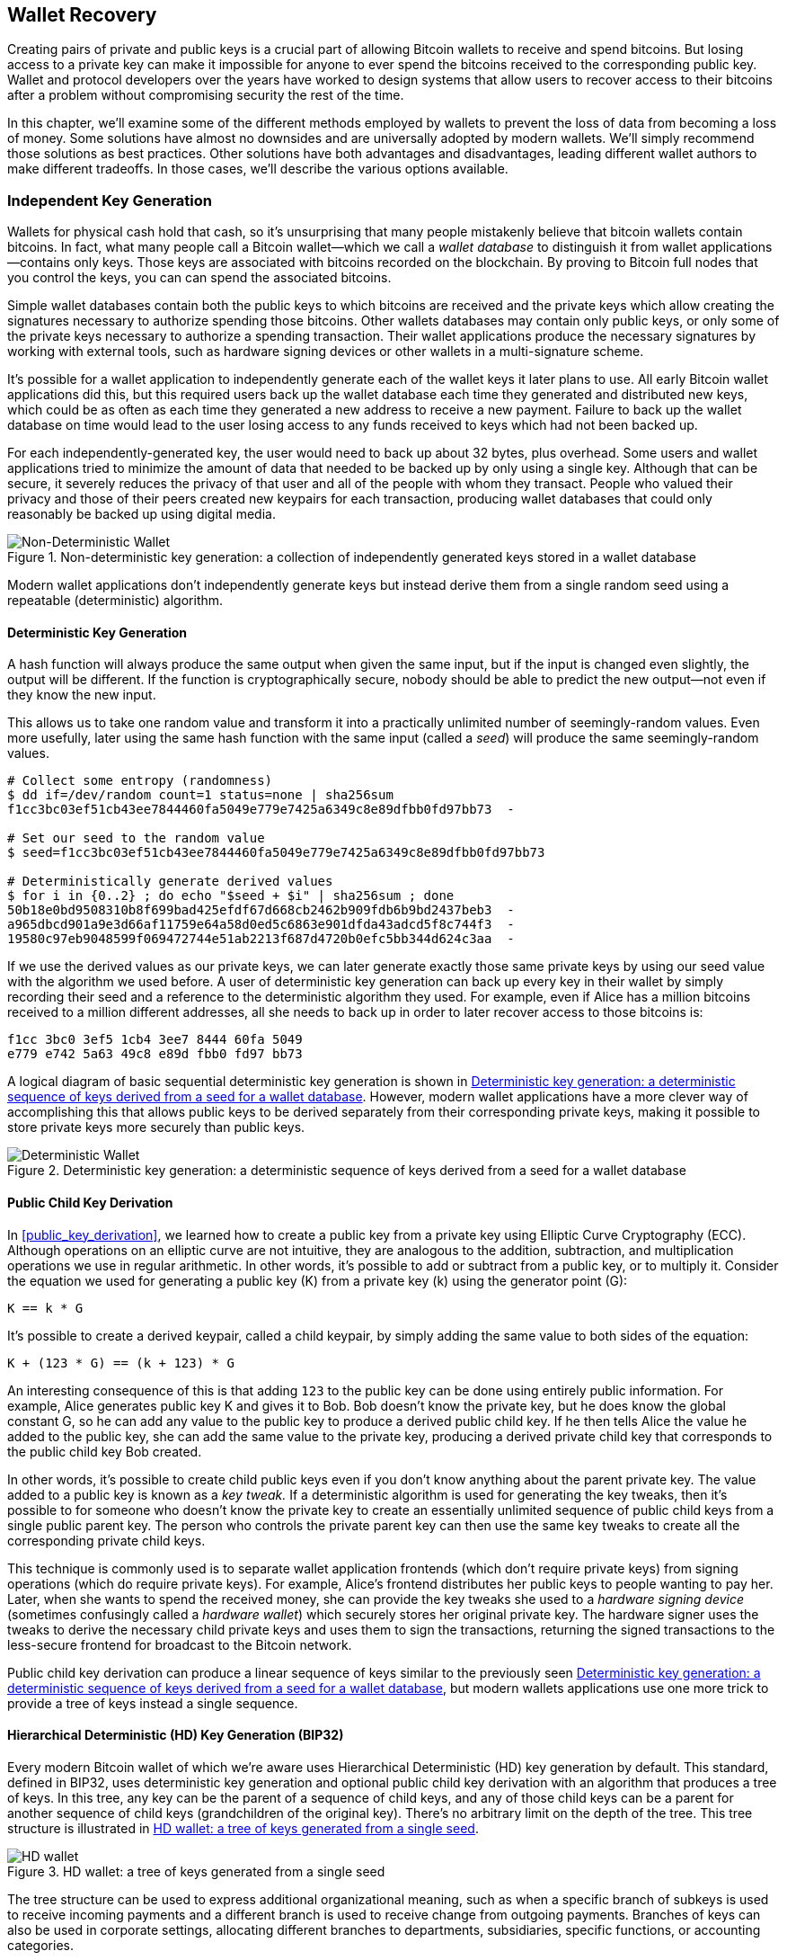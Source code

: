 [[ch05_wallets]]
== Wallet Recovery

Creating pairs of private and public keys is a crucial part of allowing
Bitcoin wallets to receive and spend bitcoins.  But losing access to a
private key can make it impossible for anyone to ever spend the bitcoins
received to the corresponding public key.  Wallet and protocol
developers over the years have worked to design systems that allow users
to recover access to their bitcoins after a problem without compromising
security the rest of the time.

In this chapter, we'll examine some of the different methods employed by
wallets to prevent the loss of data from becoming a loss of money.
Some solutions have almost no downsides and are universally adopted by
modern wallets.  We'll simply recommend those solutions as best
practices.  Other solutions have both advantages and disadvantages,
leading different wallet authors to make different tradeoffs.
In those cases, we'll describe the various options available.

=== Independent Key Generation

((("wallets", "contents of")))Wallets for physical cash hold that cash,
so it's unsurprising that many people mistakenly believe that
bitcoin wallets contain bitcoins.  In fact, what many people call a
Bitcoin wallet--which we call a _wallet database_ to distinguish it
from wallet applications--contains only keys.  Those keys are associated
with bitcoins recorded on the blockchain.  By proving to Bitcoin full nodes that you
control the keys, you can can spend the associated bitcoins.

Simple wallet databases contain both the public keys to which bitcoins
are received and the private keys which allow creating the signatures
necessary to authorize spending those bitcoins.  Other wallets databases
may contain only public keys, or only some of the private keys necessary
to authorize a spending transaction.  Their wallet applications produce
the necessary signatures by working with external tools, such as
hardware signing devices or other wallets in a multi-signature scheme.

It's possible for a wallet application to independently generate each of
the wallet keys it later plans to use.  All early Bitcoin wallet applications did
this, but this required users back up the wallet database each time they
generated and distributed new keys, which could be as often as each time
they generated a new address to receive a new payment.  Failure to back
up the wallet database on time would lead to the user losing access to
any funds received to keys which had not been backed up.

For each independently-generated key, the user would need to back up
about 32 bytes, plus overhead.  Some users and wallet applications tried
to minimize the amount of data that needed to be backed up
by only using a single key.  Although that can be secure, it severely
reduces the privacy of that user and all of the people with whom they
transact.  People who valued their privacy and those of their peers
created new keypairs for each transaction, producing wallet databases
that could only reasonably be backed up using digital media.

[[Type0_wallet]]
[role="smallersixty"]
.Non-deterministic key generation: a collection of independently generated keys stored in a wallet database
image::images/mbc2_0501.png["Non-Deterministic Wallet"]

Modern wallet applications don't independently generate keys but instead
derive them from a single random seed using a repeatable (deterministic)
algorithm.

==== Deterministic Key Generation

A hash function will always produce the same output when given the same
input, but if the input is changed even slightly, the output will be
different.  If the function is cryptographically secure, nobody should
be able to predict the new output--not even if they know the new input.

This allows us to take one random value and transform it into a
practically unlimited number of seemingly-random values.  Even more
usefully, later using the same hash function with the same input
(called a _seed_) will produce the same seemingly-random values.

----
# Collect some entropy (randomness)
$ dd if=/dev/random count=1 status=none | sha256sum
f1cc3bc03ef51cb43ee7844460fa5049e779e7425a6349c8e89dfbb0fd97bb73  -

# Set our seed to the random value
$ seed=f1cc3bc03ef51cb43ee7844460fa5049e779e7425a6349c8e89dfbb0fd97bb73

# Deterministically generate derived values
$ for i in {0..2} ; do echo "$seed + $i" | sha256sum ; done
50b18e0bd9508310b8f699bad425efdf67d668cb2462b909fdb6b9bd2437beb3  -
a965dbcd901a9e3d66af11759e64a58d0ed5c6863e901dfda43adcd5f8c744f3  -
19580c97eb9048599f069472744e51ab2213f687d4720b0efc5bb344d624c3aa  -
----

If we use the derived values as our private keys, we can later generate
exactly those same private keys by using our seed value with the
algorithm we used before.  A user of deterministic key generation can
back up every key in their wallet by simply recording their seed and
a reference to the deterministic algorithm they used.  For example, even
if Alice has a million bitcoins received to a million different
addresses, all she needs to back up in order to later recover access to
those bitcoins is:

----
f1cc 3bc0 3ef5 1cb4 3ee7 8444 60fa 5049
e779 e742 5a63 49c8 e89d fbb0 fd97 bb73
----

A logical diagram of basic sequential deterministic key generation is
shown in <<Type1_wallet>>.  However, modern wallet applications have a
more clever way of accomplishing this that allows public keys to be
derived separately from their corresponding private keys, making it
possible to store private keys more securely than public keys.

[[Type1_wallet]]
[role="smallersixty"]
.Deterministic key generation: a deterministic sequence of keys derived from a seed for a wallet database
image::images/mbc2_0502.png["Deterministic Wallet"]

==== Public Child Key Derivation

In <<public_key_derivation>>, we learned how to create a public key from a private key
using Elliptic Curve Cryptography (ECC).  Although operations on an
elliptic curve are not intuitive, they are analogous to the addition,
subtraction, and multiplication operations we use in regular
arithmetic.  In other words, it's possible to add or subtract from a
public key, or to multiply it.  Consider the equation we used for
generating a public key (K) from a private key (k) using the generator
point (G):

----
K == k * G
----

It's possible to create a derived keypair, called a child keypair, by
simply adding the same value to both sides of the equation:

----
K + (123 * G) == (k + 123) * G
----

An interesting consequence of this is that adding `123` to the public
key can be done using entirely public information.  For example, Alice
generates public key K and gives it to Bob.  Bob doesn't know the
private key, but he does know the global constant G, so he can add any
value to the public key to produce a derived public child key.  If he
then tells Alice the value he added to the public key, she can add the
same value to the private key, producing a derived private child key
that corresponds to the public child key Bob created.

In other words, it's possible to create child public keys even if you
don't know anything about the parent private key.  The value added to a
public key is known as a _key tweak._  If a deterministic algorithm is
used for generating the key tweaks, then it's possible to for someone
who doesn't know the private key to create an essentially unlimited
sequence of public child keys from a single public parent key. The
person who controls the private parent key can then use the same key
tweaks to create all the corresponding private child keys.

This technique is commonly used is to separate wallet application
frontends (which don't require private keys) from signing operations
(which do require private keys).  For example, Alice's frontend
distributes her public keys to people wanting to pay her.  Later, when
she wants to spend the received money, she can provide the key tweaks
she used to a _hardware signing device_ (sometimes confusingly called a
_hardware wallet_) which securely stores her original private key.  The
hardware signer uses the tweaks to derive the necessary child private
keys and uses them to sign the transactions, returning the signed
transactions to the less-secure frontend for broadcast to the Bitcoin
network.

Public child key derivation can produce a linear sequence of keys
similar to the previously seen <<Type1_wallet>>, but modern wallets
applications use one more trick to provide a tree of keys instead a
single sequence.

[[hd_wallets]]
==== Hierarchical Deterministic (HD) Key Generation (BIP32)

Every modern Bitcoin wallet of which we're aware uses Hierarchical
Deterministic (HD) key generation by default.  This standard, defined in
BIP32, uses deterministic key generation and optional public child key
derivation with an algorithm that produces a tree of keys.
In this tree, any key can be the parent of a sequence of child keys, and
any of those child keys can be a parent for another sequence of
child keys (grandchildren of the original key).  There's no arbitrary
limit on the depth of the tree.  This tree structure is illustrated in
<<Type2_wallet>>.

[[Type2_wallet]]
.HD wallet: a tree of keys generated from a single seed
image::images/mbc2_0503.png["HD wallet"]

The tree structure can be used to express additional
organizational meaning, such as when a specific branch of subkeys is
used to receive incoming payments and a different branch is used to
receive change from outgoing payments. Branches of keys can also be used
in corporate settings, allocating different branches to departments,
subsidiaries, specific functions, or accounting categories.

We'll provide a detailed exploration of HD wallets in <<hd_wallet_details>>.

==== Seeds and Recovery Codes

((("wallets", "technology of", "seeds and recovery codes")))((("recovery
code words")))((("bitcoin improvement proposals", "Recovery Code Words
(BIP39)")))HD wallets are a very powerful mechanism for managing many
keys and addresses all derived from a single seed.  If your wallet database
is ever corrupted or lost, you can regenerate all of the private keys
for your wallet using your original seed.  But, if someone else gets
your seed, they can also generate all of the private keys, allowing them
to steal all of the bitcoins from a single-sig wallet and reduce the
security of bitcoins in multi-signature wallets.  In this section, we'll
look at several _recovery codes_ which are intended to make backups
easier and safer.

Although seeds are large random numbers, usually 128 to 256 bits, most
recovery codes use human-language words.  A large part of the motivation
for using words was to make a recovery code easy to remember.  For
example, consider the recovery code encoded using both hexadecimal and
words in <<hex_seed_vs_recovery_words>>.

[[hex_seed_vs_recovery_words]]
.A seed encoded in hex and in English words
----
Hex-encoded:
0C1E 24E5 9177 79D2 97E1 4D45 F14E 1A1A

Word-encoded:
army van defense carry jealous true
garbage claim echo media make crunch
----

There may be cases where remembering a recovery code is a powerful
feature, such as when you are unable to transport physical belongings
(like a recovery code written on paper) without them being seized or
inspected by an outside party that might steal your bitcoins.  However,
most of the time, relying on memory alone is dangerous:

- If you forget your recovery code and lose access to your original
  wallet database, your bitcoins are lost to you forever.

- If you die or suffer a severe injury, and your heirs don't have access
  to your original wallet database, they won't be able to inherit your
  bitcoins.

- If someone thinks you have a recovery code memorized that will give
  them access to bitcoins, they may attempt to coerce you into
  disclosing that code.  As of this writing, Bitcoin contributor Jameson
  Lopp has
  https://github.com/jlopp/physical-bitcoin-attacks/blob/master/README.md[documented]
  over 100 physical attacks against suspected owners of bitcoin and
  other digital assets, including at least three deaths and numerous
  occasions where someone was tortured, held hostage, or had their
  family threatened.

[TIP]
====
Even if you use a type of recovery code that was designed for easy
memorization, we very strongly encourage you to consider writing it down.
====

Several different types of recovery codes are in wide use as of this
writing:

BIP39::
  The most popular method for generating recovery codes for the
  past decade, BIP39 involves generating a random sequence of bytes,
  adding a checksum to it, and encoding the data into a series of 12 to
  24 words (which may be localized to a user's native language).  The
  words (plus an optional passphrase) are run through a _key-stretching
  function_ and the output is used as a seed.  BIP39 recovery codes have
  several shortcomings which later schemes attempt to address.

Electrum v2::
  Used in the Electrum wallet (version 2.0 and above), this word-based
  recovery code has several advantages over BIP39.  It doesn't rely on a
  global word list that must be implemented by every version of every
  compatible program, plus its recovery codes include a version number that
  improves reliability and efficiency.  Like BIP39, it supports an optional
  passphrase (which Electrum calls a _seed extension_) and uses the same
  key-stretching function.

Aezeed::
  Used in the LND wallet, this is another word-based recovery code that
  offers improvements over BIP39.  Similar to Electrum v2 recovery codes,
  it includes a version number that eliminates several issues with
  upgrading wallet applications.  It also includes a _wallet birthday_
  in the recovery code, a reference to the date when the user created
  the wallet database; this allows a restoration process to find all of
  the funds associated with a wallet without scanning the entire
  blockchain, which is especially useful for privacy-focused wallets.
  It includes support for changing the passphrase or changing other
  aspects of the recovery code without needing to move funds to a new
  seed--the user need only back up a new recovery code.  One
  disadvantage compared to Electrum v2 is that, like BIP39, it depends
  on a global word list that all Aezeed-compatible wallet programs must
  implement.

Muun::
  Used in the Muun wallet, which defaults to requiring spending
  transactions be signed by multiple keys, this is a non-word code which
  must be accompanied by additional information (which Muun currently
  provides in a PDF).  This recovery code is unrelated to the seed and
  is instead used to decrypt the private keys contained in the PDF.
  Although this is unwieldy compared to the BIP39, Electrum v2, and
  Aezeed recovery codes, it provides support for new technologies and
  standards which are becoming more common in new wallets, such as
  Lightning Network support, output script descriptors, and miniscript.

SLIP39::
  A successor to BIP39 with some of the same authors, SLIP39 allows
  a single seed to be distributed using multiple recovery codes that can
  be stored in different places (or by different people).  When you
  create the recovery codes, you can specify how many will be required
  to recover the seed.  For example, you create five recovery codes but
  only require three of them to recover the seed.  SLIP39 provides
  support for an optional passphrase, depends on a global word list, and
  doesn't directly provide versioning.

[NOTE]
====
A new system for distributing recovery codes with similarities to SLIP39
was proposed during the writing of this book.  Codex32 allows creating
and validating recovery codes with nothing except printed instructions,
scissors, a precision knife, brass fasteners, and a pen--plus privacy
and a few hours of spare time.  Alternatively, those who trust computers can create recovery codes
instantly using software on a digital device.  You can create up to 31
recovery codes to be stored in different places, specifying how many of
them will be required in order to recover the seed.  As a new proposal,
details about Codex32 may change significantly before this book is
published, so we encourage any readers interested in distributed
recovery codes to investigate its https://secretcodex32.com[current
status].
====

.Recovery code passphrases
****
The BIP39, Electrum v2, Aezeed, and SLIP39 schemes may all be used with an
optional passphrase.  If the only place you keep this passphrase is in
your memory, it has the same advantages and disadvantages as memorizing
your recovery code.  However, there's a further set of tradeoffs
specific to the way the passphrase is used by the recovery code.

Three of the schemes (BIP39, Electrum v2, and SLIP39) do not include the optional passphrase in the
checksum they use to protect against data entry mistakes.  Every
passphrase (including not using a passphrase) will result in producing a
seed for a BIP32 tree of keys, but they'll won't be the same trees.
Different passphrases will result in different keys.  That can be a
positive or a negative, depending on your perspective:

- On the positive, if someone obtains your recovery code (but not your
  passphrase), they will see a valid BIP32 tree of keys.
  If you prepared for that contingency and sent some bitcoins to the
  non-passphrase tree, they will steal that money.  Although having some
  of your bitcoins stolen is normally a bad thing, it can also provide
  you with a warning that your recovery code has been compromised,
  allowing you to investigate and take corrective measures.
  The ability to create multiple passphrases for the same recovery code
  that all look valid is a type of _plausible deniability._

- On the negative, if you're coerced to give an attacker a recovery
  code (with or without a passphrase) and it doesn't yield the amount of
  bitcoins they expected, they may continue trying to coerce you until
  you give them a different passphrase with access to more bitcoins.
  Designing for plausible deniability means there's no way to prove to
  an attacker that you've revealed all of your information, so they may
  continue trying to coerce you even after you've given them all of
  your bitcoins.

- An additional negative is the reduced amount of error detection.  If
  you enter a slightly wrong passphrase when restoring from a backup,
  your wallet can't warn you about the mistake.  If you were expecting
  a balance, you will know something is wrong when your wallet
  application shows you a zero balance for the regenerated key tree.
  However, novice users may think their money was permanently lost and do
  something foolish, such as give up and throw away their recovery code.
  Or, if you were actually expecting a zero balance, you might use the
  wallet application for years after your mistake until the next time
  you restore with the correct passphrase and see a zero balance.
  Unless you can figure out what typo you previously made, your funds
  are gone.

Unlike the other schemes, the Aezeed seed encryption scheme
authenticates its optional passphrase and will return an error if you
provide an incorrect value.  This eliminates plausible deniability, adds
error detection, and makes it possible to prove that passphrase has been
revealed.

Many users and developers disagree on which approach is better, with
some strongly in favor of plausible deniability and others preferring the
increased safety that error detection gives novice users and those under
duress.  We suspect the debate will continue for as long as recovery
codes continue to be widely used.
****

==== Backing Up Non-Key Data

The most important data in a wallet database is its private keys.  If
you lose access to the private keys, you lose the ability to spend your
bitcoins.  Deterministic key derivation and recovery codes provide a
reasonably robust solution for backing up and recovering your keys and
the bitcoins they control.  But many wallet databases store more than
just keys.  They also also store user-provided information about every
transaction they sent or received.

For example, when Bob creates a new address as part of sending an
invoice to Alice, he adds a _label_ in to the address he generates
so that he can distinguish her payment
from other payments he receives.  When Alice pays Bob's address, she
labels the transaction as paying Bob for the same reason.  Some wallets
also add other useful information to transactions, such as the current
exchange rate, which can be useful for calculating taxes in some
jurisdictions.  These labels are stored entirely within their own
wallets--not shared with the network--protecting their privacy
and keeping unnecessary personal data out of the blockchain.

.Alice's transaction history with each transaction labeled
[cols="1,1,1"]
|===
| Date | Label | BTC
| 2023-01-01 | Bought bitcoins from Joe | +0.0010
| 2023-01-02 | Paid Joe for podcast | -0.0075
|===

However, because address and transaction labels are stored only in each
user's wallet database and because they aren't deterministic, they can't
be restored by using just a recovery code.  If the only recovery is
seed-based, then all the user will see is a list of approximate
transaction times and bitcoin amounts.  This can make it quite difficult
to figure out how you used your money in the past.  Imagine reviewing a
bank or credit card statement from a year ago that had the date and
amount of every transaction listed but a blank entry for the
"description" field.

Wallets should provide their users with a convenient way to back up
label data.  That seems obvious, but there are a number of
widely used wallet applications that make it easy to create and use
recovery codes but which provide no way to back up or restore label
data.

Additionally, it may be useful for wallets applications to provide a
standardized format to export labels so that they can be used in other
applications, e.g. accounting software.  A standard for that format is
proposed in BIP329.

Wallet applications implementing additional protocols beyond basic
Bitcoin support may also need or want to store other data.  For example,
as of 2023, an increasing number of applications have added support for
sending and receiving transactions over the Lightning Network (LN).
Although the LN protocol provides a method to recover
funds in the event of a data loss, called _static channel backups_, it
can't guarantee results.  If the node your wallet connects to realizes
you've lost data, it may be able to steal bitcoins from you.  If it
loses its wallet database at the same time you lose your database, and
neither of you has an adequate backup, you'll both lose funds.

Again, this means users and wallet applications need to do more than just back up a
recovery code.

One solution implemented by a few wallet applications is to frequently
and automatically create complete backups of their wallet database
encrypted by one of the keys derived from their seed.  Bitcoin keys must
be unguessable and modern encryption algorithms are considered very
secure, so nobody should be able to open the encrypted backup except
someone who can generate the seed, making it safe to store the backup on
untrusted computers such as cloud hosting services or even random
network peers.

Later, if the original wallet database is lost, the user can enter their
recovery code into the wallet application to restore their seed.  The
application can then retrieve the latest backup file, regenerate the
encryption key, decrypt the backup, and restore all of the user's labels
and additional protocol data.

==== Backing Up Key Derivation Paths

In a BIP32 tree of keys, there are approximately four billion first-level
keys and each of those keys can have its own four billion children, with
those children each potentially having four billion children of their
own, and so on.  It's not possible for a wallet application to generate
even a small fraction of every possible key in a BIP32 tree, which means
that recovering from data loss requires knowing more than just the
recovery code, the algorithm for obtaining your seed (e.g. BIP39), and
the deterministic key derivation algorithm
(e.g., BIP32)---it also requires knowing what paths in the tree of keys
your wallet application used for generating the specific keys it distributed.

Two solutions to this problem have been adopted.  The first is using
standard paths.  Every time there's a change related to the addresses
that wallet applications might want to generate, someone creates a BIP
defining what key derivation path to use.  For example, BIP44 defines
`m/44'/0'/0'` as the path to use for keys in P2PKH scripts (a
legacy address).  A wallet application implementing this standard uses
the keys in that path both when it is first started and after a
restoration from a recovery code.  We call this solution _implicit
paths_.

[cols="1,1,1"]
|===
| Standard | Script | BIP32 Path
| BIP44    | P2PKH  | m/44'/0'/0'
| BIP49    | Nested P2WPKH  | m/49'/1'/0'
| BIP84    | P2WPKH | m/84'/0'/0'
| BIP86    | P2TR Single-key | m/86'/0'/0'
|===

The second solution is to back up the path information with the recovery
code, making it clear with path is used with which scripts.  We call
this _explicit paths_.

The advantage of implicit paths is that users don't need to keep a record
of what paths they use.  If the user enters their recovery code into the
same wallet application they previously used, of the same version or
higher, it will automatically regenerate keys for the same paths it
previously used.

The disadvantage of implicit scripts is their inflexibility.  When a
recovery code is entered, a wallet application must generate the keys
for every path it supports and it must scan the blockchain for
transactions involving those keys, otherwise it might not find all of a
user's transactions.  This is wasteful in wallets that support many
features each with their own path if the user only tried a few of those
features.

For implicit path recovery codes that don't include a version number,
such as BIP39 and SLIP39, a new version of a wallet application that drops support
for an older path can't warn users during the restore process that some
of their funds may not be found.  The same problem happens in reverse if
a user enters their recovery code into older software, it won't find
newer paths to which the user may have received funds.  Recovery codes
that include version information, such as Electrum v2 and Aezeed, can
detect that a user is entering an older or newer recovery code and
direct them to appropriate resources.

The final consequence of implicit paths is that they can only include
information that is either universal (such as a standardized path) or
derived from the seed (such as keys).  Important non-deterministic
information that's specific to a certain user can't be restored using
a recovery code.  For example, Alice, Bob, and Carol receive funds that
can only be spent with signatures from two out of three of them.  Although
Alice only needs either Bob's or Carol's signature to spend, she needs
both of their public keys in order to find their joint funds on the
blockchain.  That means each of them must back up the public keys for
all three of them.  As multi-signature and other advanced scripts become
more common on Bitcoin, the inflexibility of implicit paths becomes more
significant.

The advantage of explicit paths is that they can describe exactly what
keys should be used with what scripts.  There's no need to support
outdated scripts, no problems with backwards or forwards compatibility,
and any extra information (like the public keys of other users) can be
included directly.  Their disadvantage is that they require users back
up additional information along with their recovery code.  The
additional information usually can't compromise a user's security, so it
doesn't require as much protection as the recovery code, although it can
reduce their privacy and so does require some protection.

Almost all wallet applications which use explicit paths as of this
writing use the _output script descriptors_ standard (called
_descriptors_ for short) as specified in BIPs 380-386.  Descriptors
describe a script and the keys (or key paths) to be used with it.
A few example descriptors are shown in <<sample_descriptors>>.

[[sample_descriptors]]
.Sample Descriptors from Bitcoin Core documentation (with elision)
[cols="1,1"]
|===
| Descriptor | Explanation

| pkh(02c6...9ee5)
| P2PKH script for the provided public key

| sh(multi(2,022f...2a01,03ac...ccbe))
| P2SH multi-signature requring two signatures corresponding to these two keys

| pkh([d34db33f/44'/0'/0']xpub6ERA...RcEL/1/*)
| P2PKH scripts for the BIP32 wallet with fingerprint d34db33f with the extended public key (xpub) at the path M/44'/0'/0', which is xpub6ERA...RcEL, using the keys at M/1/* of that xpub.
|===

It has long been the trend for wallet applications designed only for
single signature scripts to use implicit paths.  Wallet applications
designed for multiple signatures or other advanced scripts are
increasingly adopting support for explicit paths using descriptors.
Applications which do both will usually conform to the standards for
implicit paths and also provide descriptors.

=== A Wallet Technology Stack In Detail

Developers of modern wallets can choose from a variety of different
technologies to help users create and use backups--and new solutions
appear every year.  Instead of going into detail about each of the
options we described earlier in this chapter, we'll focus the rest of
this chapter on the stack of technologies that we think is most widely
used in wallets as of early 2023:

- BIP39 recovery codes
- BIP32 Hierarchical Deterministic (HD) key derivation
- BIP44-style implicit paths

All of these standards have been around since 2014 or earlier and
you'll have no problem finding additional resources for using them.
However, if you're feeling bold, we do encourage you to investigate more
modern standards that may provide additional features or safety.

[[mnemonic_code_words]]
==== Mnemonic Code Words (BIP39)

((("wallets", "technology of", "mnemonic code words")))((("mnemonic code
words", id="mnemonic05")))((("bitcoin improvement proposals", "Mnemonic
Code Words (BIP39)", id="BIP3905")))Mnemonic code words are word
sequences that represent (encode) a random number used as a seed to
derive a deterministic wallet. The sequence of words is sufficient to
re-create the seed and from there re-create the wallet and all the
derived keys. A wallet application that implements deterministic wallets
with mnemonic words will show the user a sequence of 12 to 24 words when
first creating a wallet. That sequence of words is the wallet backup and
can be used to recover and re-create all the keys in the same or any
compatible wallet application. Mnemonic words make it easier for users
to back up wallets because they are easy to read and correctly
transcribe, as compared to a random sequence of numbers.

[TIP]
====
((("brainwallets")))Mnemonic words are often confused with
"brainwallets." They are not the same. The primary difference is that a
brainwallet consists of words chosen by the user, whereas mnemonic words
are created randomly by the wallet and presented to the user. This
important difference makes mnemonic words much more secure, because
humans are very poor sources of randomness.
====

Mnemonic codes are defined in BIP39 (see <<appdxbitcoinimpproposals>>).
Note that BIP39 is one implementation of a mnemonic code standard.
((("Electrum wallet", seealso="wallets")))There is a different standard,
with a different set of words, used by the Electrum wallet and predating
BIP39. BIP39 was proposed by the company behind the Trezor hardware
wallet and is incompatible with Electrum's implementation. However,
BIP39 has now achieved broad industry support across dozens of
interoperable implementations and should be considered the de facto
industry standard.

BIP39 defines the creation of a mnemonic code and seed, which we
describe here in nine steps. For clarity, the process is split into two
parts: steps 1 through 6 are shown in <<generating_mnemonic_words>> and
steps 7 through 9 are shown in <<mnemonic_to_seed>>.

[[generating_mnemonic_words]]
===== Generating mnemonic words

Mnemonic words are generated automatically by the wallet using the
standardized process defined in BIP39. The wallet starts from a source
of entropy, adds a checksum, and then maps the entropy to a word list:

1. Create a random sequence (entropy) of 128 to 256 bits.

2. Create a checksum of the random sequence by taking the first
(entropy-length/32) bits of its SHA256 hash.

3. Add the checksum to the end of the random sequence.

4. Split the result into 11-bit length segments.

5. Map each 11-bit value to a word from the predefined dictionary of
2048 words.

6. The mnemonic code is the sequence of words.

<<generating_entropy_and_encoding>> shows how entropy is used to
generate mnemonic words.

[[generating_entropy_and_encoding]]
[role="smallerseventy"]
.Generating entropy and encoding as mnemonic words
image::images/mbc2_0506.png["Generating entropy and encoding as mnemonic words"]

<<table_4-5>> shows the relationship between the size of the entropy
data and the length of mnemonic codes in words.

[[table_4-5]]
.Mnemonic codes: entropy and word length
[options="header"]
|=======
|Entropy (bits) | Checksum (bits) | Entropy *+* checksum (bits) | Mnemonic length (words)
| 128 | 4 | 132 | 12
| 160 | 5 | 165 | 15
| 192 | 6 | 198 | 18
| 224 | 7 | 231 | 21
| 256 | 8 | 264 | 24
|=======

[[mnemonic_to_seed]]
===== From mnemonic to seed

((("key-stretching function")))((("PBKDF2 function")))The mnemonic words
represent entropy with a length of 128 to 256 bits. The entropy is then
used to derive a longer (512-bit) seed through the use of the
key-stretching function PBKDF2. The seed produced is then used to build
a deterministic wallet and derive its keys.

((("salts")))((("passphrases")))The key-stretching function takes two
parameters: the mnemonic and a _salt_. The purpose of a salt in a
key-stretching function is to make it difficult to build a lookup table
enabling a brute-force attack. In the BIP39 standard, the salt has
another purpose&#x2014;it allows the introduction of a passphrase that
serves as an additional security factor protecting the seed, as we will
describe in more detail in <<mnemonic_passphrase>>.

The process described in steps 7 through 9 continues from the process
described previously in <<generating_mnemonic_words>>:

++++
<ol start="7">
  <li>The first parameter to the PBKDF2 key-stretching function is the
  <em>mnemonic</em> produced from step 6.</li>

  <li>The second parameter to the PBKDF2 key-stretching function is a
  <em>salt</em>. The salt is composed of the string constant
  "<code>mnemonic</code>" concatenated with an optional user-supplied
  passphrase string.</li>

  <li>PBKDF2 stretches the mnemonic and salt parameters using 2048
  rounds of hashing with the HMAC-SHA512 algorithm, producing a 512-bit
  value as its final output. That 512-bit value is the seed.</li>
</ol>
++++

<<fig_5_7>> shows how a mnemonic is used to generate a seed.

[[fig_5_7]]
.From mnemonic to seed
image::images/mbc2_0507.png["From mnemonic to seed"]

[TIP]
====
The key-stretching function, with its 2048 rounds of hashing, makes it
slightly harder to brute-force attack the recovery code using software.
Special-purpose hardware is not significantly affected.  For an attacker
who needs to guess a user's entire recovery code, the length of the code
(128 bits at a minimum) provides more than sufficient security.  But for
cases where an attacker might learn a small part of the user's code,
key-stretching adds some security by slowing down how fast an attacker
can check different recovery code combinations.  BIP39's parameters were
considered weak by modern standards even when it was first published
almost a decade ago, although that's likely a consequence of being
design for compatibility with hardware signing devices with low-powered
CPUs.  Some alternatives to BIP39 use stronger key-stretching
parameters, such as Aezeed's 32,768 rounds of hashing using the more
complex Scrypt algorithm, although they may not be as convenient to run
on hardware signing devices.
====

Tables pass:[<a data-type="xref" href="#mnemonic_128_no_pass"
data-xrefstyle="select: labelnumber">#mnemonic_128_no_pass</a>],
pass:[<a data-type="xref" href="#mnemonic_128_w_pass"
data-xrefstyle="select: labelnumber">#mnemonic_128_w_pass</a>], and
pass:[<a data-type="xref" href="#mnemonic_256_no_pass"
data-xrefstyle="select: labelnumber">#mnemonic_256_no_pass</a>] show
some examples of mnemonic codes and the seeds they produce (without any
passphrase).

[[mnemonic_128_no_pass]]
.128-bit entropy mnemonic code, no passphrase, resulting seed
[cols="h,"]
|=======
| *Entropy input (128 bits)*| +0c1e24e5917779d297e14d45f14e1a1a+
| *Mnemonic (12 words)* | +army van defense carry jealous true garbage claim echo media make crunch+
| *Passphrase*| (none)
| *Seed  (512 bits)* | +5b56c417303faa3fcba7e57400e120a0ca83ec5a4fc9ffba757fbe63fbd77a89a1a3be4c67196f57c39+
+a88b76373733891bfaba16ed27a813ceed498804c0570+
|=======

[[mnemonic_128_w_pass]]
.128-bit entropy mnemonic code, with passphrase, resulting seed
[cols="h,"]
|=======
| *Entropy input (128 bits)*| +0c1e24e5917779d297e14d45f14e1a1a+
| *Mnemonic (12 words)* | +army van defense carry jealous true garbage claim echo media make crunch+
| *Passphrase*| SuperDuperSecret
| *Seed  (512 bits)* | +3b5df16df2157104cfdd22830162a5e170c0161653e3afe6c88defeefb0818c793dbb28ab3ab091897d0+
+715861dc8a18358f80b79d49acf64142ae57037d1d54+
|=======


[[mnemonic_256_no_pass]]
.256-bit entropy mnemonic code, no passphrase, resulting seed
[cols="h,"]
|=======
| *Entropy input (256 bits)* | +2041546864449caff939d32d574753fe684d3c947c3346713dd8423e74abcf8c+
| *Mnemonic (24 words)* | +cake apple borrow silk endorse fitness top denial coil riot stay wolf
luggage oxygen faint major edit measure invite love trap field dilemma oblige+
| *Passphrase*| (none)
| *Seed (512 bits)* | +3269bce2674acbd188d4f120072b13b088a0ecf87c6e4cae41657a0bb78f5315b33b3a04356e53d062e5+
+5f1e0deaa082df8d487381379df848a6ad7e98798404+
|=======

.How much entropy do you need?
****
BIP32 allows seeds to be from 128 to 512 bits.  BIP39 accepts from 128
to 256 bits of entropy; Electrum v2 accepts 132 bits of entropy; Aezeed
accepts 128 bits of entropy; SLIP39 accepts either 128 or 256 bits.  The
variation in these numbers makes it unclear how much entropy is needed
for safety.  We'll try to demystify that.

BIP32 extended private keys consist of a 256-bit key and a 256-bit chain
code, for a total of 512 bits.  That means there's a maximum of 2^512^
different possible extended private keys.  If you start with more than
512 bits of entropy, you'll still get an extended private key containing
512 bits of entropy--so there's no point in using more than 512 bits
even if any of the standards we mentioned allowed that.

However, even though there are 2^512^ different extended private keys,
there are only (slightly less than) 2^256^ regular private keys--and its
those private keys that actually secure your bitcoins.  That means, if
you use more than 256 bits of entropy for your seed, you still get private keys
containing only 256 bits of entropy.  There may be future
Bitcoin-related protocols where extra entropy in the extended keys
provides extra security, but that's not currently the case.

The security strength of a Bitcoin public key is 128 bits.  An attacker
with a classical computer (the only kind which can be used for a
practical attack as of this writing) would need to perform about 2^128^
operations on Bitcoin's elliptic curve in order to find a private key
for another user's public key.  The implication of a security strength
of 128 bits is that there's no apparent benefit to using more than 128
bits of entropy (although you need to ensure your generated private
keys are selected uniformly from within the entire 2^256^ range of
private keys).

There is one extra benefit of greater entropy: if a fixed percentage of
your recovery code (but not the whole code) is seen by an attacker, the
greater the entropy, the harder it will be for them to figure out part
of the code they didn't see.  For example, if an attacker sees half of a
128-bit code (64 bits), it's plausible that they'll be able to brute
force the remaining 64 bits.  If they see half of a 256-bit code (128
bits), it's not plausible that they can brute force the other half.  We
don't recommend relying on this defense--either keep your recovery codes
very safe or use a method like SLIP39 that lets you distribute your
recovery code across multiple locations without relying on the safety of
any individual code.

As of 2023, most modern wallets generate 128 bits of entropy for their
recovery codes (or a value near 128, such as Electrum v2's 132 bits).
****

[[mnemonic_passphrase]]
===== Optional passphrase in BIP39

((("passphrases")))The BIP39 standard allows the use of an optional
passphrase in the derivation of the seed. If no passphrase is used, the
mnemonic is stretched with a salt consisting of the constant string
+"mnemonic"+, producing a specific 512-bit seed from any given mnemonic.
If a passphrase is used, the stretching function produces a _different_
seed from that same mnemonic. In fact, given a single mnemonic, every
possible passphrase leads to a different seed. Essentially, there is no
"wrong" passphrase. All passphrases are valid and they all lead to
different seeds, forming a vast set of possible uninitialized wallets.
The set of possible wallets is so large (2^512^) that there is no
practical possibility of brute-forcing or accidentally guessing one that
is in use.

[TIP]
====
There are no "wrong" passphrases in BIP39. Every passphrase leads to
some wallet, which unless previously used will be empty.
====

The optional passphrase creates two important features:

- A second factor (something memorized) that makes a mnemonic useless on
  its own, protecting mnemonic backups from compromise by a thief.

- A form of plausible deniability or "duress wallet," where a chosen
  passphrase leads to a wallet with a small amount of funds used to
  distract an attacker from the "real" wallet that contains the majority
  of funds.

However, it is important to note that the use of a passphrase also introduces the risk of loss:

* If the wallet owner is incapacitated or dead and no one else knows the passphrase, the seed is useless and all the funds stored in the wallet are lost forever.

* Conversely, if the owner backs up the passphrase in the same place as the seed, it defeats the purpose of a second factor.

While passphrases are very useful, they should only be used in
combination with a carefully planned process for backup and recovery,
considering the possibility of surviving the owner and allowing his or
her family to recover the cryptocurrency estate.

===== Working with mnemonic codes

BIP39 is implemented as a library in many different programming
languages:

https://github.com/trezor/python-mnemonic[python-mnemonic]:: The
reference implementation of the standard by the SatoshiLabs team that
proposed BIP39, in Python

https://github.com/bitcoinjs/bip39[bitcoinjs/bip39]:: An implementation
of BIP39, as part of the popular bitcoinJS framework, in JavaScript

https://github.com/libbitcoin/libbitcoin/blob/master/src/wallet/mnemonic.cpp[libbitcoin/mnemonic]::
An implementation of BIP39, as part of the popular Libbitcoin
framework, in pass:[<span class="keep-together">C++</span>]

==== Creating an HD Wallet from the Seed

((("wallets", "technology of", "creating HD wallets from root
seed")))((("root seeds")))((("hierarchical deterministic (HD)
wallets")))HD wallets are created from a single _root seed_, which is a
128-, 256-, or 512-bit random number. Most commonly, this seed is
generated from a _mnemonic_ as detailed in the previous section.

Every key in the HD wallet is deterministically derived from this root
seed, which makes it possible to re-create the entire HD wallet from
that seed in any compatible HD wallet. This makes it easy to back up,
restore, export, and import HD wallets containing thousands or even
millions of keys by simply transferring only the mnemonic that the root
seed is derived from.

The process of creating the master keys and master chain code for an HD
wallet is shown in <<HDWalletFromSeed>>.

[[HDWalletFromSeed]]
.Creating master keys and chain code from a root seed
image::images/mbc2_0509.png["HDWalletFromRootSeed"]

The root seed is input into the HMAC-SHA512 algorithm and the resulting
hash is used to create a _master private key_ (m) and a _master chain
code_ (c).

The master private key (m) then generates a corresponding master public
key (M) using the normal elliptic curve multiplication process +m * G+
that we saw in <<pubkey>>.

The chain code (c) is used to introduce entropy in the function that
creates child keys from parent keys, as we will see in the next section.

===== Private child key derivation

((("child key derivation (CKD)")))((("public and private keys", "child
key derivation (CKD)")))HD wallets use a _child key derivation_ (CKD)
function to derive child keys from parent keys.

The child key derivation functions are based on a one-way hash function
that combines:

* A parent private or public key (ECDSA uncompressed key)
* A seed called a chain code (256 bits)
* An index number (32 bits)

The chain code is used to introduce deterministic random data to the
process, so that knowing the index and a child key is not sufficient to
derive other child keys. Knowing a child key does not make it possible
to find its siblings, unless you also have the chain code. The initial
chain code seed (at the root of the tree) is made from the seed, while
subsequent child chain codes are derived from each parent chain code.

These three items (parent key, chain code, and index) are combined and
hashed to generate children keys, as follows.

The parent public key, chain code, and the index number are combined and
hashed with the HMAC-SHA512 algorithm to produce a 512-bit hash. This
512-bit hash is split into two 256-bit halves. The right-half 256 bits
of the hash output become the chain code for the child. The left-half
256 bits of the hash are added to the parent private key to produce the
child private key. In <<CKDpriv>>, we see this illustrated with the
index set to 0 to produce the "zero" (first by index) child of the
parent.

[[CKDpriv]]
.Extending a parent private key to create a child private key
image::images/mbc2_0510.png["ChildPrivateDerivation"]

Changing the index allows us to extend the parent and create the other
children in the sequence, e.g., Child 0, Child 1, Child 2, etc. Each
parent key can have 2,147,483,647 (2^31^) children (2^31^ is half of the
entire 2^32^ range available because the other half is reserved for a
special type of derivation we will talk about later in this chapter).

Repeating the process one level down the tree, each child can in turn
become a parent and create its own children, in an infinite number of
generations.

===== Using derived child keys

Child private keys are indistinguishable from nondeterministic (random)
keys. Because the derivation function is a one-way function, the child
key cannot be used to find the parent key. The child key also cannot be
used to find any siblings. If you have the n~th~ child, you cannot find
its siblings, such as the n&#x2013;1 child or the n+1 child, or any
other children that are part of the sequence. Only the parent key and
chain code can derive all the children. Without the child chain code,
the child key cannot be used to derive any grandchildren either. You
need both the child private key and the child chain code to start a new
branch and derive grandchildren.

So what can the child private key be used for on its own? It can be used
to make a public key and a Bitcoin address. Then, it can be used to sign
transactions to spend anything paid to that address.

[TIP]
====
A child private key, the corresponding public key, and the Bitcoin
address are all indistinguishable from keys and addresses created
randomly. The fact that they are part of a sequence is not visible
outside of the HD wallet function that created them. Once created, they
operate exactly as "normal" keys.
====

===== Extended keys

((("public and private keys", "extended keys")))((("extended keys")))As
we saw earlier, the key derivation function can be used to create
children at any level of the tree, based on the three inputs: a key, a
chain code, and the index of the desired child. The two essential
ingredients are the key and chain code, and combined these are called an
_extended key_. The term "extended key" could also be thought of as
"extensible key" because such a key can be used to derive children.

Extended keys are stored and represented simply as the concatenation of
the key and chain code. There
are two types of extended keys. An extended private key is the
combination of a private key and chain code and can be used to derive
child private keys (and from them, child public keys). An extended
public key is a public key and chain code, which can be used to create
child public keys (_public only_), as described in
<<public_key_derivation>>.

Think of an extended key as the root of a branch in the tree structure
of the HD wallet. With the root of the branch, you can derive the rest
of the branch. The extended private key can create a complete branch,
whereas the extended public key can _only_ create a branch of public
keys.

[TIP]
====
An extended key consists of a private or public key and chain code. An
extended key can create children, generating its own branch in the tree
structure. Sharing an extended key gives access to the entire branch.
====

Extended keys are encoded using Base58Check, to easily export and import
between different BIP32&#x2013;compatible wallets. The Base58Check
coding for extended keys uses a special version number that results in
the prefix "xprv" and "xpub" when encoded in Base58 characters to make
them easily recognizable. Because the extended key is 512 or 513 bits,
it is also much longer than other Base58Check-encoded strings we have
seen previously.

Here's an example of an extended _private_ key, encoded in Base58Check:

----
xprv9tyUQV64JT5qs3RSTJkXCWKMyUgoQp7F3hA1xzG6ZGu6u6Q9VMNjGr67Lctvy5P8oyaYAL9CAWrUE9i6GoNMKUga5biW6Hx4tws2six3b9c
----

Here's the corresponding extended _public_ key, encoded in Base58Check:

----
xpub67xpozcx8pe95XVuZLHXZeG6XWXHpGq6Qv5cmNfi7cS5mtjJ2tgypeQbBs2UAR6KECeeMVKZBPLrtJunSDMstweyLXhRgPxdp14sk9tJPW9
----

[[public__child_key_derivation]]
===== Public child key derivation

((("public and private keys", "public child key derivation")))As
mentioned  previously, a very useful characteristic of HD wallets is the
ability to derive public child keys from public parent keys, _without_
having the private keys. This gives us two ways to derive a child public
key: either from the child private key, or directly from the parent
public key.

An extended public key can be used, therefore, to derive all of the
_public_ keys (and only the public keys) in that branch of the HD wallet
structure.

This shortcut can be used to create very secure public key&#x2013;only
deployments where a server or application has a copy of an extended
public key and no private keys whatsoever. That kind of deployment can
produce an infinite number of public keys and Bitcoin addresses, but
cannot spend any of the money sent to those addresses. Meanwhile, on
another, more secure server, the extended private key can derive all the
corresponding private keys to sign transactions and spend the money.

One common application of this solution is to install an extended public
key on a web server that serves an ecommerce application. The web server
can use the public key derivation function to create a new Bitcoin
address for every transaction (e.g., for a customer shopping cart). The
web server will not have any private keys that would be vulnerable to
theft. Without HD wallets, the only way to do this is to generate
thousands of Bitcoin addresses on a separate secure server and then
preload them on the ecommerce server. That approach is cumbersome and
requires constant maintenance to ensure that the ecommerce server
doesn't "run out" of keys.

.Mind the gap
****
An extended public key can generate approximately four billion direct
child keys, far more than any store or application should ever need.
However, it would also take a wallet application an unreasonable amount
of time to generate all four billion keys and scan the blockchain for
transactions involving those keys.  For that reason, most wallets only
generate a few keys at a time, scan for payments involving those keys,
and generate additional keys in the sequence as previous keys are used.
For example, Alice's wallet generates 100 keys.  When it sees a payment
to the first key, it generates the 101st key.

Sometimes a wallet application will distribute a key to someone who
later decides not to pay, creating a gap in the key chain.  That's fine as
long as the wallet has already generated keys after the gap so that it
finds later payments and continues generating more keys.  The maximum
number of unused keys in a row that can fail to receive a payment
without causing problems is called the _gap limit_.

When a wallet application has distributed all of the keys up to its gap
limit and none of those keys have received a payment, it has three
options about how to handle future requests for new keys:

1. It can refuse the requests, preventing it from receiving any further
payments.  This is obviously an unpalatable option, although it's the
simplest to implement.

2. It can generate new keys beyond its gap limit.  This ensures that
every person requesting to pay gets a unique key, preventing address
reuse and improving privacy.  However, if the wallet needs to be
restored from a recovery code, or if the wallet owner is using other
software loaded with the same extended public key, those other wallets
won't see any payments received after the extended gap.

3. It can distribute keys it previously distributed, ensuring a smooth
recovery but potentially reducing the privacy of the wallet owner and
the people with whom they transact.

Open source production systems for online merchants, such as BTCPay
Server, attempt to dodge this problem by using very large gap limits and
limiting the rate at which they generate invoices.  Other solutions have
been proposed, such as
asking the spender's wallet to construct (but not broadcast) a
transaction paying a possibly-reused address before they receive a fresh
address for the actual transaction.  However, these other solutions have
not been used in production as of this writing.
****

((("cold storage")))((("storage", "cold storage")))((("hardware
wallets")))Another common application of this solution is for
cold-storage or hardware wallets. In that scenario, the extended private
key can be stored on a paper wallet or hardware device (such as a Trezor
hardware wallet), while the extended public key can be kept online. The
user can create "receive" addresses at will, while the private keys are
safely stored offline. To spend the funds, the user can use the extended
private key on an offline signing Bitcoin client or sign transactions on
the hardware wallet device (e.g., Trezor). <<CKDpub>> illustrates the
mechanism for extending a parent public key to derive child public keys.

[[CKDpub]]
.Extending a parent public key to create a child public key
image::images/mbc2_0511.png["ChildPublicDerivation"]

==== Using an Extended Public Key on a Web Store

((("wallets", "technology of", "using extended public keys on web
stores")))Let's see how HD wallets are used by continuing our story with
Gabriel's web store.((("use cases", "web store", id="gabrielfivetwo")))

Gabriel first set up his web store as a hobby, based on a simple hosted
Wordpress page. His store was quite basic with only a few pages and an
order form with a single bitcoin address.

Gabriel used the first bitcoin address generated by his Trezor device as
the main bitcoin address for his store. This way, all incoming payments
would be paid to an address controlled by his Trezor hardware wallet.

Customers would submit an order using the form and send payment to
Gabriel's published bitcoin address, triggering an email with the order
details for Gabriel to process. With just a few orders each week, this
system worked well enough.

However, the little web store became quite successful and attracted many
orders from the local community. Soon, Gabriel was overwhelmed. With all
the orders paying the same address, it became difficult to correctly
match orders and transactions, especially when multiple orders for the
same amount came in close together.

Gabriel's HD wallet offers a much better solution through the ability to
derive public child keys without knowing the private keys. Gabriel can
load an extended public key (xpub) on his website, which can be used to
derive a unique address for every customer order. Gabriel can spend the
funds from his Trezor, but the xpub loaded on the website can only
generate addresses and receive funds. This feature of HD wallets is a
great security feature. Gabriel's website does not contain any private
keys and therefore does not need high levels of security.

To export the xpub, Gabriel uses the web-based software in conjunction
with the Trezor hardware wallet. The Trezor device must be plugged in
for the public keys to be exported. Note that hardware wallets will
never export private keys&#x2014;those always remain on the device.
<<export_xpub>> shows the web interface Gabriel uses to export the xpub.

[[export_xpub]]
.Exporting an xpub from a Trezor hardware wallet
image::images/mbc2_0512.png["Exporting the xpub from the Trezor"]

Gabriel copies the xpub to his web store's bitcoin shop software. He
uses _Mycelium Gear_, which is an open source web-store plugin for a
variety of web hosting and content platforms. Mycelium Gear uses the
xpub to generate a unique address for every purchase. ((("",
startref="gabrielfivetwo")))

===== Hardened child key derivation

((("public and private keys", "hardened child key
derivation")))((("hardened derivation")))The ability to derive a branch
of public keys from an xpub is very useful, but it comes with a
potential risk. Access to an xpub does not give access to child private
keys. However, because the xpub contains the chain code, if a child
private key is known, or somehow leaked, it can be used with the chain
code to derive all the other child private keys. A single leaked child
private key, together with a parent chain code, reveals all the private
keys of all the children. Worse, the child private key together with a
parent chain code can be used to deduce the parent private key.

To counter this risk, HD wallets use an alternative derivation function
called _hardened derivation_, which "breaks" the relationship between
parent public key and child chain code. The hardened derivation function
uses the parent private key to derive the child chain code, instead of
the parent public key. This creates a "firewall" in the parent/child
sequence, with a chain code that cannot be used to compromise a parent
or sibling private key. The hardened derivation function looks almost
identical to the normal child private key derivation, except that the
parent private key is used as input to the hash function, instead of the
parent public key, as shown in the diagram in <<CKDprime>>.

[[CKDprime]]
.Hardened derivation of a child key; omits the parent public key
image::images/mbc2_0513.png["ChildHardPrivateDerivation"]

[role="pagebreak-before"]
When the hardened private derivation function is used, the resulting
child private key and chain code are completely different from what
would result from the normal derivation function. The resulting "branch"
of keys can be used to produce extended public keys that are not
vulnerable, because the chain code they contain cannot be exploited to
reveal any private keys. Hardened derivation is therefore used to create
a "gap" in the tree above the level where extended public keys are used.

In simple terms, if you want to use the convenience of an xpub to derive
branches of public keys, without exposing yourself to the risk of a
leaked chain code, you should derive it from a hardened parent, rather
than a normal parent. As a best practice, the level-1 children of the
master keys are always derived through the hardened derivation, to
prevent compromise of the master keys.

===== Index numbers for normal and hardened derivation

The index number used in the derivation function is a 32-bit integer. To
easily distinguish between keys derived through the normal derivation
function versus keys derived through hardened derivation, this index
number is split into two ranges. Index numbers between 0 and
2^31^&#x2013;1 (0x0 to 0x7FFFFFFF) are used _only_ for normal
derivation. Index numbers between 2^31^ and 2^32^&#x2013;1 (0x80000000
to 0xFFFFFFFF) are used _only_ for hardened derivation. Therefore, if
the index number is less than 2^31^, the child is normal, whereas if the
index number is equal or above 2^31^, the child is hardened.

To make the index number easier to read and display, the index number
for hardened children is displayed starting from zero, but with a prime
symbol. The first normal child key is therefore displayed as 0, whereas
the first hardened child (index 0x80000000) is displayed as 0++&#x27;++.
In sequence then, the second hardened key would have index 0x80000001
and would be displayed as 1++&#x27;++, and so on. When you see an HD
wallet index i++&#x27;++, that means 2^31^+i.

===== HD wallet key identifier (path)

((("hierarchical deterministic (HD) wallets")))Keys in an HD wallet are
identified using a "path" naming convention, with each level of the tree
separated by a slash (/) character (see <<table_4-8>>). Private keys
derived from the master private key start with "m." Public keys derived
from the master public key start with "M." Therefore, the first child
private key of the master private key is m/0. The first child public key
is M/0. The second grandchild of the first child is m/0/1, and so on.

The "ancestry" of a key is read from right to left, until you reach the
master key from which it was derived. For example, identifier m/x/y/z
describes the key that is the z-th child of key m/x/y, which is the y-th
child of key m/x, which is the x-th child of m.

[[table_4-8]]
.HD wallet path examples
[options="header"]
|=======
|HD path | Key described
| m/0 | The first (0) child private key from the master private key (m)
| m/0/0 | The first grandchild private key from the first child (m/0)
| m/0'/0 | The first normal grandchild from the first _hardened_ child (m/0')
| m/1/0 | The first grandchild private key from the second child (m/1)
| M/23/17/0/0 | The first great-great-grandchild public key from the first great-grandchild from the 18th grandchild from the 24th child
|=======

===== Navigating the HD wallet tree structure

The HD wallet tree structure offers tremendous flexibility. Each parent
extended key can have 4 billion children: 2 billion normal children and
2 billion hardened children. Each of those children can have another 4
billion children, and so on. The tree can be as deep as you want, with
an infinite number of generations. With all that flexibility, however,
it becomes quite difficult to navigate this infinite tree. It is
especially difficult to transfer HD wallets between implementations,
because the possibilities for internal organization into branches and
subbranches are endless.

Two BIPs offer a solution to this complexity by creating some proposed
standards for the structure of HD wallet trees. BIP43 proposes the use
of the first hardened child index as a special identifier that signifies
the "purpose" of the tree structure. Based on BIP43, an HD wallet
should use only one level-1 branch of the tree, with the index number
identifying the structure and namespace of the rest of the tree by
defining its purpose. For example, an HD wallet using only branch
m/i++&#x27;++/ is intended to signify a specific purpose and that
purpose is identified by index number "i."

Extending that specification, BIP44 proposes a multiaccount structure
as "purpose" number +44'+ under BIP43. All HD wallets following the
BIP44 structure are identified by the fact that they only used one
branch of the tree: m/44'/.

BIP44 specifies the structure as consisting of five predefined tree levels:

-----
m / purpose' / coin_type' / account' / change / address_index
-----

The first-level "purpose" is always set to +44'+. The second-level
"coin_type" specifies the type of cryptocurrency coin, allowing for
multicurrency HD wallets where each currency has its own subtree under
the second level. There are three currencies defined for now: Bitcoin is
m/44'/0', Bitcoin Testnet is m/44++&#x27;++/1++&#x27;++, and Litecoin is
m/44++&#x27;++/2++&#x27;++.

The third level of the tree is "account," which allows users to
subdivide their wallets into separate logical subaccounts, for
accounting or organizational purposes. For example, an HD wallet might
contain two bitcoin "accounts": m/44++&#x27;++/0++&#x27;++/0++&#x27;++
and m/44++&#x27;++/0++&#x27;++/1++&#x27;++. Each account is the root of
its own subtree.

((("keys and addresses", see="also public and private keys")))On the
fourth level, "change," an HD wallet has two subtrees, one for creating
receiving addresses and one for creating change addresses. Note that
whereas the previous levels used hardened derivation, this level uses
normal derivation. This is to allow this level of the tree to export
extended public keys for use in a nonsecured environment. Usable
addresses are derived by the HD wallet as children of the fourth level,
making the fifth level of the tree the "address_index." For example, the
third receiving address for bitcoin payments in the primary account
would be M/44++&#x27;++/0++&#x27;++/0++&#x27;++/0/2. <<table_4-9>> shows
a few more examples.

[[table_4-9]]
.BIP44 HD wallet structure examples
[options="header"]
|=======
|HD path | Key described
| M/44++&#x27;++/0++&#x27;++/0++&#x27;++/0/2 | The third receiving public key for the primary bitcoin account
| M/44++&#x27;++/0++&#x27;++/3++&#x27;++/1/14 | The fifteenth change-address public key for the fourth bitcoin account
| m/44++&#x27;++/2++&#x27;++/0++&#x27;++/0/1 | The second private key in the Litecoin main account, for signing transactions
|=======
